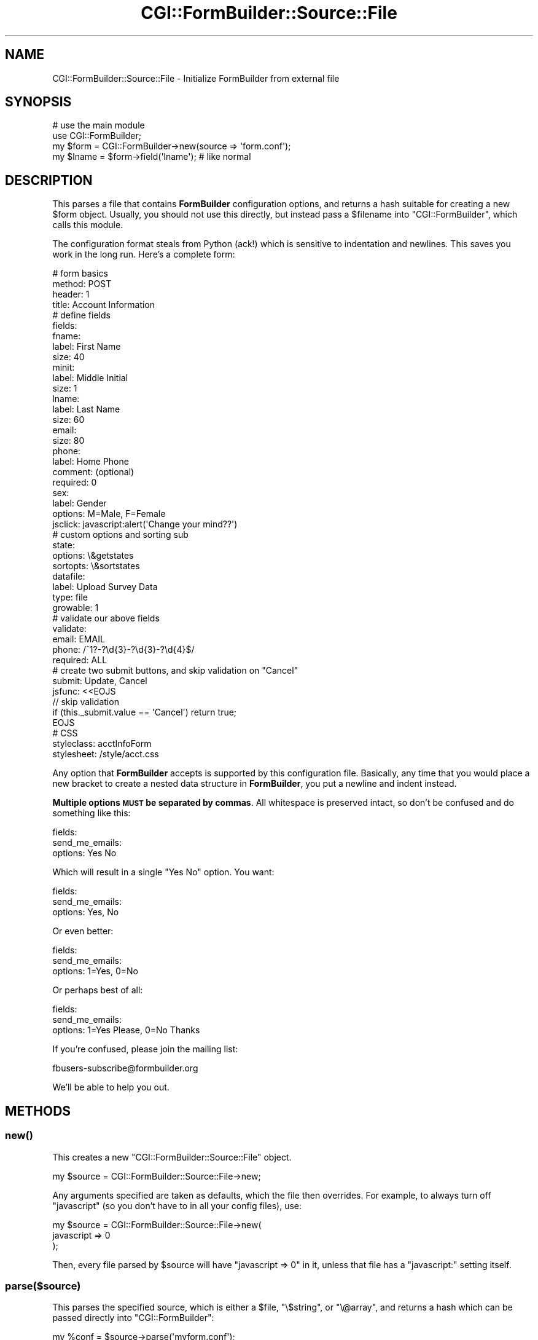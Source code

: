 .\" Automatically generated by Pod::Man 2.25 (Pod::Simple 3.20)
.\"
.\" Standard preamble:
.\" ========================================================================
.de Sp \" Vertical space (when we can't use .PP)
.if t .sp .5v
.if n .sp
..
.de Vb \" Begin verbatim text
.ft CW
.nf
.ne \\$1
..
.de Ve \" End verbatim text
.ft R
.fi
..
.\" Set up some character translations and predefined strings.  \*(-- will
.\" give an unbreakable dash, \*(PI will give pi, \*(L" will give a left
.\" double quote, and \*(R" will give a right double quote.  \*(C+ will
.\" give a nicer C++.  Capital omega is used to do unbreakable dashes and
.\" therefore won't be available.  \*(C` and \*(C' expand to `' in nroff,
.\" nothing in troff, for use with C<>.
.tr \(*W-
.ds C+ C\v'-.1v'\h'-1p'\s-2+\h'-1p'+\s0\v'.1v'\h'-1p'
.ie n \{\
.    ds -- \(*W-
.    ds PI pi
.    if (\n(.H=4u)&(1m=24u) .ds -- \(*W\h'-12u'\(*W\h'-12u'-\" diablo 10 pitch
.    if (\n(.H=4u)&(1m=20u) .ds -- \(*W\h'-12u'\(*W\h'-8u'-\"  diablo 12 pitch
.    ds L" ""
.    ds R" ""
.    ds C` ""
.    ds C' ""
'br\}
.el\{\
.    ds -- \|\(em\|
.    ds PI \(*p
.    ds L" ``
.    ds R" ''
'br\}
.\"
.\" Escape single quotes in literal strings from groff's Unicode transform.
.ie \n(.g .ds Aq \(aq
.el       .ds Aq '
.\"
.\" If the F register is turned on, we'll generate index entries on stderr for
.\" titles (.TH), headers (.SH), subsections (.SS), items (.Ip), and index
.\" entries marked with X<> in POD.  Of course, you'll have to process the
.\" output yourself in some meaningful fashion.
.ie \nF \{\
.    de IX
.    tm Index:\\$1\t\\n%\t"\\$2"
..
.    nr % 0
.    rr F
.\}
.el \{\
.    de IX
..
.\}
.\"
.\" Accent mark definitions (@(#)ms.acc 1.5 88/02/08 SMI; from UCB 4.2).
.\" Fear.  Run.  Save yourself.  No user-serviceable parts.
.    \" fudge factors for nroff and troff
.if n \{\
.    ds #H 0
.    ds #V .8m
.    ds #F .3m
.    ds #[ \f1
.    ds #] \fP
.\}
.if t \{\
.    ds #H ((1u-(\\\\n(.fu%2u))*.13m)
.    ds #V .6m
.    ds #F 0
.    ds #[ \&
.    ds #] \&
.\}
.    \" simple accents for nroff and troff
.if n \{\
.    ds ' \&
.    ds ` \&
.    ds ^ \&
.    ds , \&
.    ds ~ ~
.    ds /
.\}
.if t \{\
.    ds ' \\k:\h'-(\\n(.wu*8/10-\*(#H)'\'\h"|\\n:u"
.    ds ` \\k:\h'-(\\n(.wu*8/10-\*(#H)'\`\h'|\\n:u'
.    ds ^ \\k:\h'-(\\n(.wu*10/11-\*(#H)'^\h'|\\n:u'
.    ds , \\k:\h'-(\\n(.wu*8/10)',\h'|\\n:u'
.    ds ~ \\k:\h'-(\\n(.wu-\*(#H-.1m)'~\h'|\\n:u'
.    ds / \\k:\h'-(\\n(.wu*8/10-\*(#H)'\z\(sl\h'|\\n:u'
.\}
.    \" troff and (daisy-wheel) nroff accents
.ds : \\k:\h'-(\\n(.wu*8/10-\*(#H+.1m+\*(#F)'\v'-\*(#V'\z.\h'.2m+\*(#F'.\h'|\\n:u'\v'\*(#V'
.ds 8 \h'\*(#H'\(*b\h'-\*(#H'
.ds o \\k:\h'-(\\n(.wu+\w'\(de'u-\*(#H)/2u'\v'-.3n'\*(#[\z\(de\v'.3n'\h'|\\n:u'\*(#]
.ds d- \h'\*(#H'\(pd\h'-\w'~'u'\v'-.25m'\f2\(hy\fP\v'.25m'\h'-\*(#H'
.ds D- D\\k:\h'-\w'D'u'\v'-.11m'\z\(hy\v'.11m'\h'|\\n:u'
.ds th \*(#[\v'.3m'\s+1I\s-1\v'-.3m'\h'-(\w'I'u*2/3)'\s-1o\s+1\*(#]
.ds Th \*(#[\s+2I\s-2\h'-\w'I'u*3/5'\v'-.3m'o\v'.3m'\*(#]
.ds ae a\h'-(\w'a'u*4/10)'e
.ds Ae A\h'-(\w'A'u*4/10)'E
.    \" corrections for vroff
.if v .ds ~ \\k:\h'-(\\n(.wu*9/10-\*(#H)'\s-2\u~\d\s+2\h'|\\n:u'
.if v .ds ^ \\k:\h'-(\\n(.wu*10/11-\*(#H)'\v'-.4m'^\v'.4m'\h'|\\n:u'
.    \" for low resolution devices (crt and lpr)
.if \n(.H>23 .if \n(.V>19 \
\{\
.    ds : e
.    ds 8 ss
.    ds o a
.    ds d- d\h'-1'\(ga
.    ds D- D\h'-1'\(hy
.    ds th \o'bp'
.    ds Th \o'LP'
.    ds ae ae
.    ds Ae AE
.\}
.rm #[ #] #H #V #F C
.\" ========================================================================
.\"
.IX Title "CGI::FormBuilder::Source::File 3"
.TH CGI::FormBuilder::Source::File 3 "2011-09-16" "perl v5.16.0" "User Contributed Perl Documentation"
.\" For nroff, turn off justification.  Always turn off hyphenation; it makes
.\" way too many mistakes in technical documents.
.if n .ad l
.nh
.SH "NAME"
CGI::FormBuilder::Source::File \- Initialize FormBuilder from external file
.SH "SYNOPSIS"
.IX Header "SYNOPSIS"
.Vb 2
\&    # use the main module
\&    use CGI::FormBuilder;
\&
\&    my $form = CGI::FormBuilder\->new(source => \*(Aqform.conf\*(Aq);
\&
\&    my $lname = $form\->field(\*(Aqlname\*(Aq);  # like normal
.Ve
.SH "DESCRIPTION"
.IX Header "DESCRIPTION"
This parses a file that contains \fBFormBuilder\fR configuration options,
and returns a hash suitable for creating a new \f(CW$form\fR object.
Usually, you should not use this directly, but instead pass a \f(CW$filename\fR
into \f(CW\*(C`CGI::FormBuilder\*(C'\fR, which calls this module.
.PP
The configuration format steals from Python (ack!) which is sensitive to
indentation and newlines. This saves you work in the long run. Here's
a complete form:
.PP
.Vb 4
\&    # form basics
\&    method: POST
\&    header: 1
\&    title:  Account Information
\&
\&    # define fields
\&    fields:
\&        fname:
\&            label:   First Name
\&            size:    40
\&
\&        minit:
\&            label:   Middle Initial
\&            size:    1
\&
\&        lname:
\&            label:   Last Name
\&            size:    60
\&
\&        email:
\&            size:    80
\&
\&        phone:
\&            label:    Home Phone
\&            comment:  (optional)
\&            required: 0
\&
\&        sex:
\&            label:   Gender
\&            options: M=Male, F=Female
\&            jsclick: javascript:alert(\*(AqChange your mind??\*(Aq)
\&
\&        # custom options and sorting sub
\&        state:
\&            options:  \e&getstates
\&            sortopts: \e&sortstates
\&
\&        datafile:
\&            label:   Upload Survey Data
\&            type:    file
\&            growable:   1
\&
\&    # validate our above fields
\&    validate:
\&        email:  EMAIL
\&        phone:  /^1?\-?\ed{3}\-?\ed{3}\-?\ed{4}$/
\&
\&    required: ALL
\&
\&    # create two submit buttons, and skip validation on "Cancel"
\&    submit:  Update, Cancel
\&    jsfunc:  <<EOJS
\&  // skip validation
\&  if (this._submit.value == \*(AqCancel\*(Aq) return true;
\&EOJS
\&
\&    # CSS
\&    styleclass: acctInfoForm
\&    stylesheet: /style/acct.css
.Ve
.PP
Any option that \fBFormBuilder\fR accepts is supported by this
configuration file. Basically, any time that you would place
a new bracket to create a nested data structure in \fBFormBuilder\fR,
you put a newline and indent instead.
.PP
\&\fBMultiple options \s-1MUST\s0 be separated by commas\fR. All whitespace
is preserved intact, so don't be confused and do something
like this:
.PP
.Vb 3
\&    fields:
\&        send_me_emails:
\&            options: Yes No
.Ve
.PP
Which will result in a single \*(L"Yes No\*(R" option. You want:
.PP
.Vb 3
\&    fields:
\&        send_me_emails:
\&            options: Yes, No
.Ve
.PP
Or even better:
.PP
.Vb 3
\&    fields:
\&        send_me_emails:
\&            options: 1=Yes, 0=No
.Ve
.PP
Or perhaps best of all:
.PP
.Vb 3
\&    fields:
\&        send_me_emails:
\&            options: 1=Yes Please, 0=No Thanks
.Ve
.PP
If you're confused, please join the mailing list:
.PP
.Vb 1
\&    fbusers\-subscribe@formbuilder.org
.Ve
.PP
We'll be able to help you out.
.SH "METHODS"
.IX Header "METHODS"
.SS "\fInew()\fP"
.IX Subsection "new()"
This creates a new \f(CW\*(C`CGI::FormBuilder::Source::File\*(C'\fR object.
.PP
.Vb 1
\&    my $source = CGI::FormBuilder::Source::File\->new;
.Ve
.PP
Any arguments specified are taken as defaults, which the file
then overrides. For example, to always turn off \f(CW\*(C`javascript\*(C'\fR
(so you don't have to in all your config files), use:
.PP
.Vb 3
\&    my $source = CGI::FormBuilder::Source::File\->new(
\&                      javascript => 0
\&                 );
.Ve
.PP
Then, every file parsed by \f(CW$source\fR will have \f(CW\*(C`javascript => 0\*(C'\fR
in it, unless that file has a \f(CW\*(C`javascript:\*(C'\fR setting itself.
.SS "parse($source)"
.IX Subsection "parse($source)"
This parses the specified source, which is either a \f(CW$file\fR,
\&\f(CW\*(C`\e$string\*(C'\fR, or \f(CW\*(C`\e@array\*(C'\fR, and returns a hash which can
be passed directly into \f(CW\*(C`CGI::FormBuilder\*(C'\fR:
.PP
.Vb 2
\&    my %conf = $source\->parse(\*(Aqmyform.conf\*(Aq);
\&    my $form = CGI::FormBuilder\->new(%conf);
.Ve
.SS "write_module($modname)"
.IX Subsection "write_module($modname)"
This will actually write a module in the current directory 
which you can then use in subsequent scripts to get the same
form:
.PP
.Vb 2
\&    $source\->parse(\*(Aqmyform.conf\*(Aq);
\&    $source\->write_module(\*(AqMyForm\*(Aq);    # write MyForm.pm
\&
\&    # then in your Perl code
\&    use MyForm;
\&    my $form = MyForm\->new;
.Ve
.PP
You can also override settings from \f(CW\*(C`MyForm\*(C'\fR the same as you
would in \fBFormBuilder\fR:
.PP
.Vb 4
\&    my $form = MyForm\->new(
\&                    header => 1,
\&                    submit => [\*(AqSave Changes\*(Aq, \*(AqAbort\*(Aq]
\&               );
.Ve
.PP
This will speed things up, since you don't have to re-parse
the file every time. Nice idea Peter.
.SH "NOTES"
.IX Header "NOTES"
This module was completely inspired by Peter Eichman's 
\&\f(CW\*(C`Text::FormBuilder\*(C'\fR, though the syntax is different.
.PP
Remember that to get a new level in a hashref, you need
to add a newline and indent. So to get something like this:
.PP
.Vb 3
\&    table => {cellpadding => 1, cellspacing => 4},
\&    td    => {align => \*(Aqcenter\*(Aq, bgcolor => \*(Aqgray\*(Aq},
\&    font  => {face => \*(Aqarial,helvetica\*(Aq, size => \*(Aq+1\*(Aq},
.Ve
.PP
You need to say:
.PP
.Vb 3
\&    table:
\&        cellpadding: 1
\&        cellspacing: 4
\&
\&    td:
\&        align: center
\&        bgcolor: gray
\&
\&    font:
\&        face: arial,helvetica
\&        size: +1
.Ve
.PP
You get the idea...
.SH "SEE ALSO"
.IX Header "SEE ALSO"
CGI::FormBuilder, Text::FormBuilder
.SH "REVISION"
.IX Header "REVISION"
\&\f(CW$Id:\fR File.pm 100 2007\-03\-02 18:13:13Z nwiger $
.SH "AUTHOR"
.IX Header "AUTHOR"
Copyright (c) Nate Wiger <http://nateware.com>. All Rights Reserved.
.PP
This module is free software; you may copy this under the terms of
the \s-1GNU\s0 General Public License, or the Artistic License, copies of
which should have accompanied your Perl kit.

